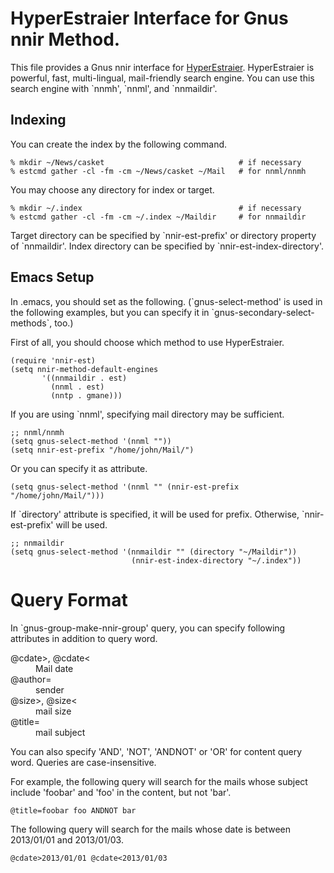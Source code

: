 * HyperEstraier Interface for Gnus nnir Method.

This file provides a Gnus nnir interface for [[http://fallabs.com/hyperestraier/index.html][HyperEstraier]].
HyperEstraier is powerful, fast, multi-lingual, mail-friendly search engine.
You can use this search engine with `nnmh', `nnml', and `nnmaildir'.

** Indexing

You can create the index by the following command.

: % mkdir ~/News/casket                              # if necessary
: % estcmd gather -cl -fm -cm ~/News/casket ~/Mail   # for nnml/nnmh

You may choose any directory for index or target.

: % mkdir ~/.index                                   # if necessary
: % estcmd gather -cl -fm -cm ~/.index ~/Maildir     # for nnmaildir

Target directory can be specified by `nnir-est-prefix' or directory
property of `nnmaildir'.
Index directory can be specified by `nnir-est-index-directory'.

** Emacs Setup

In .emacs, you should set as the following. (`gnus-select-method' is
used in the following examples, but you can specify it in
`gnus-secondary-select-methods`, too.)

First of all, you should choose which method to use HyperEstraier.

: (require 'nnir-est)
: (setq nnir-method-default-engines
:        '((nnmaildir . est)
:          (nnml . est)
:          (nntp . gmane)))

If you are using `nnml', specifying mail directory may be sufficient.

: ;; nnml/nnmh
: (setq gnus-select-method '(nnml ""))
: (setq nnir-est-prefix "/home/john/Mail/")

Or you can specify it as attribute.

: (setq gnus-select-method '(nnml "" (nnir-est-prefix "/home/john/Mail/")))

If `directory' attribute is specified, it will be used for prefix.
Otherwise, `nnir-est-prefix' will be used.

: ;; nnmaildir
: (setq gnus-select-method '(nnmaildir "" (directory "~/Maildir"))
:                            (nnir-est-index-directory "~/.index"))


* Query Format

In `gnus-group-make-nnir-group' query, you can specify following
attributes in addition to query word.

- @cdate>, @cdate< :: Mail date
- @author= :: sender
- @size>, @size< :: mail size
- @title= :: mail subject

You can also specify 'AND', 'NOT', 'ANDNOT' or 'OR' for content query word.
Queries are case-insensitive.

For example, the following query will search for the mails whose subject
include 'foobar' and 'foo' in the content, but not 'bar'.

: @title=foobar foo ANDNOT bar

The following query will search for the mails whose date is between
2013/01/01 and 2013/01/03.

: @cdate>2013/01/01 @cdate<2013/01/03
